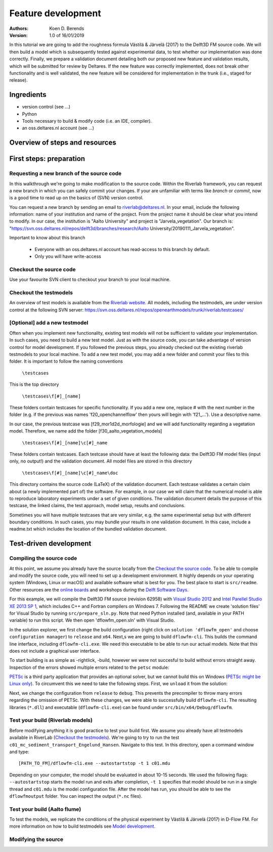 ===========================
Feature development
===========================
:Authors:
    Koen D. Berends
:Version: 1.0 of 16/01/2019


In this tutorial we are going to add the roughness formula Västilä & Järvelä (2017) to the Delft3D FM source code. We will then build a model which is subsequently tested against experimental data, to test whether our implementation was done correctly. Finally, we prepare a validation document detailing both our proposed new feature and validation results, which will be submitted for review by Deltares. 
If the new feature was correctly implemented, does not break other functionality and is well validated, the new feature will be considered for implementation in the trunk (i.e., staged for release). 


Ingredients
===========================

- version control (see ...)
- Python
- Tools necessary to build & modify code (i.e. an IDE, compiler). 
- an oss.deltares.nl account (see ...)

Overview of steps and resources
===========================

.. image:: img/workflow_newfeature.png


First steps: preparation
===========================

Requesting a new branch of the source code
---------------------------

In this walkthrough we're going to make modification to the source code. Within the Riverlab framework, you can request a new branch in which you can safely commit your changes. If your are unfamiliar with terms like *branch* or *commit*, now is a good time to read up on the basics of (SVN) version control.

You can request a new branch by sending an email to `riverlab@deltares.nl <mailto:riverlab@deltares.nl>`_. In your email, include the following information: name of your institution and name of the project. From the project name it should be clear what you intend to modify. In our case, the institution is "Aalto University" and project is "Jarvela_vegetation". Our branch is: "https://svn.oss.deltares.nl/repos/delft3d/branches/research/Aalto University/20190111_Jarvela_vegetation". 

Important to know about this branch

 - Everyone with an oss.deltares.nl account has read-access to this branch by default. 
 - Only you will have write-access


Checkout the source code
---------------------------
Use your favourite SVN client to checkout your branch to your local machine. 


Checkout the testmodels
---------------------------
An overview of test models is available from the `Riverlab website <https://oss.deltares.nl/web/riverlab-models/models>`_. All models, including the testmodels, are under version control at the following SVN server: https://svn.oss.deltares.nl/repos/openearthmodels/trunk/riverlab/testcases/


[Optional] add a new testmodel
---------------------------
Often when you implement new functionality, existing test models will not be sufficient to validate your implementation. In such cases, you need to build a new test model. Just as with the source code, you can take advantage of version control for model development. If you followed the previous steps, you already checked out the existing riverlab testmodels to your local machine. To add a new test model, you may add a new folder and commit your files to this folder. It is important to follow the naming conventions

	``\testcases``

This is the top directory

	``\testcases\f[#]_[name]``

These folders contain testcases for specific functionality. If you add a new one, replace # with the next number in the folder (e.g. if the previous was names 'f20_openchannelflow' then yours will begin with 'f21_...'). Use a descriptive name. 

In our case, the previous testcase was [f29_mor1d2d_morfologie] and we will add functionality regarding a vegetation model. Therefore, we name add the folder [f30_aalto_vegetation_models]

	``\testcases\f[#]_[name]\c[#]_name``

These folders contain testcases. Each testcase should have at least the following data: the Delft3D FM model files (input only, no output!) and the validation document. All model files are stored in this directory

	``\testcases\f[#]_[name]\c[#]_name\doc``

This directory contains the source code (LaTeX) of the validation document. Each testcase validates a certain claim about (a newly implemented part of) the software. For example, in our case we will claim that the numerical model is able to reproduce laboratory experiments under a set of given conditions. The validation document details the purpose of this testcase, the linked claims, the test approach, model setup, results and conclusions. 

Sometimes you will have multiple testcases that are very similar, e.g. the same experimental setup but with different boundary conditions. In such cases, you may bundle your results in one validation document. In this case, include a readme.txt which includes the location of the bundled validation document. 
	

Test-driven development
===========================


Compiling the source code
---------------------------
At this point, we assume you already have the source locally from the `Checkout the source code`_. To be able to compile and modify the source code, you will need to set up a development environment. It highly depends on your operating system (Windows, Linux or macOS) and available software what is best for you. The best place to start is ``src/readme``. Other resources are the `online boards <https://oss.deltares.nl/web/delft3dfm/home/-/message_boards/category/217304/maximized>`_ and workshops during the `Delft Software Days <https://softwaredays.deltares.nl>`_. 

For this example, we will compile the Delft3D FM source (revision 62958) with `Visual Studio 2012 <https://visualstudio.microsoft.com/vs/older-downloads/>`_ and `Intel Parellel Studio XE 2013 SP 1 <https://software.intel.com/en-us/intel-parallel-studio-xe-compilers-required-microsoft-visual-studio>`_, which includes C++ and Fortran compilers on Windows 7. 
Following the README we create 'solution files' for Visual Studio by running ``src/prepare_sln.py``. Note that need Python installed (and, available in your PATH variable) to run this script. We then open 'dflowfm_open.sln' with Visual Studio.

In the solution explorer, we first change the build configuration (right click on ``solution 'dflowfm_open'`` and choose ``configuration manager``) to ``release`` and ``x64``. Next,s we are going to build ``dflowfm-cli``. This builds the command line interface, including ``dflowfm-cli.exe``. We need this executable to be able to run our actual models. Note that this does not include a graphical user interface. 

.. image:: img/vs_sln_dflowfm-cli.png

To start building is as simple as -rightlick, -build, however we were not succesful to build without errors straight away. Inspection of the errors showed multiple errors related to the ``petsc`` module:

.. image:: img/vs_petsc_errors.png

`PETSc <https://www.mcs.anl.gov/petsc/>`_ is a third party application that provides an optional solver, but we cannot build this on Windows (`PETSc might be Linux only <https://oss.deltares.nl/web/delft3dfm/home/-/message_boards/category/877671/maximized>`_). To circumvent this we need to take the following steps. First, we ``unload`` it from the solution:

.. image:: img/vs_petsc_unload.png

Next, we change the configuration from ``release`` to ``debug``. This prevents the precompiler to throw many errors regarding the omission of PETSc. With these changes, we were able to successfully build ``dflowfm-cli``. The resulting libraries (``*.dll``) and executable (``dflowfm-cli.exe``) can be found under ``src/bin/x64/Debug/dflowfm``.

Test your build (Riverlab models)
---------------------------
Before modifying anything it is good practice to test your build first. We assume you already have all testmodels available in RiverLab (`Checkout the testmodels`_). We're going to try to run the test ``c01_mc_sediment_transport_Engelund_Hansen``. Navigate to this test. In this directory, open a command window and type::

	[PATH_TO_FM]/dflowfm-cli.exe --autostartstop -t 1 c01.mdu 

Depending on your computer, the model should be evaluated in about 10-15 seconds. We used the following flags: ``--autostartstop`` starts the model run and exits after completion, ``-t 1`` specifies that model should be run in a single thread and ``c01.mdu`` is the model configuration file. After the model has run, you should be able to see the ``dflowfmoutput`` folder. You can inspect the output (``*.nc`` files).

Test your build (Aalto flume)
---------------------------
To test the models, we replicate the conditions of the physical experiment by Västilä & Järvelä (2017) in D-Flow FM. For more information on how to build testmodels see `Model development <./tutorials/model_development.rst>`_. 


Modifying the source
---------------------------
